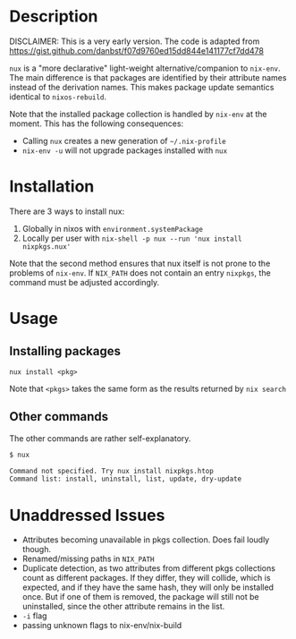 * Description
DISCLAIMER:  This is a very early version.
The code is adapted from https://gist.github.com/danbst/f07d9760ed15dd844e141177cf7dd478

=nux= is a "more declarative" light-weight alternative/companion to =nix-env=.
The main difference is that packages are identified by their attribute names
instead of the derivation names. This makes package update semantics identical
to =nixos-rebuild=.

Note that the installed package collection is handled by =nix-env= at the
moment.  This has the following consequences:

- Calling =nux= creates a new generation of =~/.nix-profile=
- =nix-env -u= will not upgrade packages installed with =nux=

* Installation
  There are 3 ways to install nux:

  1. Globally in nixos with =environment.systemPackage=
  2. Locally per user with =nix-shell -p nux --run 'nux install nixpkgs.nux'=

  Note that the second method ensures that nux itself is not prone to the
  problems of =nix-env=.  If =NIX_PATH= does not contain an entry =nixpkgs=, the
  command must be adjusted accordingly.

* Usage

** Installing packages
   =nux install <pkg>=

   Note that =<pkgs>= takes the same form as the results returned by =nix search=

** Other commands
   The other commands are rather self-explanatory.

   #+begin_src sh
     $ nux

     Command not specified. Try nux install nixpkgs.htop
     Command list: install, uninstall, list, update, dry-update
   #+end_src

* Unaddressed Issues
  - Attributes becoming unavailable in pkgs collection.  Does fail loudly though.
  - Renamed/missing paths in =NIX_PATH=
  - Duplicate detection, as two attributes from different pkgs collections count
    as different packages.  If they differ, they will collide, which is
    expected, and if they have the same hash, they will only be installed once.
    But if one of them is removed, the package will still not be uninstalled,
    since the other attribute remains in the list.
  - =-i= flag
  - passing unknown flags to nix-env/nix-build
